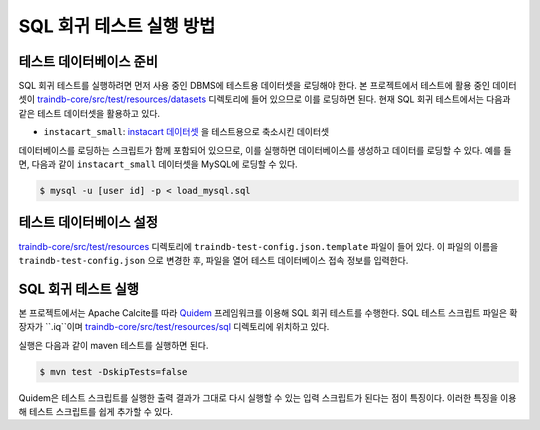 SQL 회귀 테스트 실행 방법
=========================

테스트 데이터베이스 준비
------------------------

SQL 회귀 테스트를 실행하려면 먼저 사용 중인 DBMS에 테스트용 데이터셋을 로딩해야 한다.
본 프로젝트에서 테스트에 활용 중인 데이터셋이 `traindb-core/src/test/resources/datasets <https://github.com/traindb-project/traindb/tree/main/traindb-core/src/test/resources/datasets>`_ 디렉토리에 들어 있으므로 이를 로딩하면 된다.
현재 SQL 회귀 테스트에서는 다음과 같은 테스트 데이터셋을 활용하고 있다.


* ``instacart_small``: `instacart 데이터셋 <https://www.kaggle.com/c/instacart-market-basket-analysis/>`_ 을 테스트용으로 축소시킨 데이터셋

데이터베이스를 로딩하는 스크립트가 함께 포함되어 있으므로, 이를 실행하면 데이터베이스를 생성하고 데이터를 로딩할 수 있다.
예를 들면, 다음과 같이 ``instacart_small`` 데이터셋을 MySQL에 로딩할 수 있다.

.. code-block:: console

  $ mysql -u [user id] -p < load_mysql.sql

테스트 데이터베이스 설정
------------------------

`traindb-core/src/test/resources <https://github.com/traindb-project/traindb/tree/main/traindb-core/src/test/resources>`_ 디렉토리에 ``traindb-test-config.json.template`` 파일이 들어 있다. 이 파일의 이름을 ``traindb-test-config.json`` 으로 변경한 후, 파일을 열어 테스트 데이터베이스 접속 정보를 입력한다.

.. code-block:: console
  [
    {
      "name": "instacart_small",
      "url": "jdbc:traindb:mysql://localhost:3306",
      "user": "user id",
      "password": "password"
    }
  ]

SQL 회귀 테스트 실행
--------------------

본 프로젝트에서는 Apache Calcite를 따라 `Quidem <https://github.com/julianhyde/quidem>`_ 프레임워크를 이용해 SQL 회귀 테스트를 수행한다. SQL 테스트 스크립트 파일은 확장자가 ``.iq``이며 `traindb-core/src/test/resources/sql <https://github.com/traindb-project/traindb/tree/main/traindb-core/src/test/resources/sql>`_ 디렉토리에 위치하고 있다. 

실행은 다음과 같이 maven 테스트를 실행하면 된다.

.. code-block:: console

  $ mvn test -DskipTests=false

Quidem은 테스트 스크립트를 실행한 출력 결과가 그대로 다시 실행할 수 있는 입력 스크립트가 된다는 점이 특징이다. 이러한 특징을 이용해 테스트 스크립트를 쉽게 추가할 수 있다.
